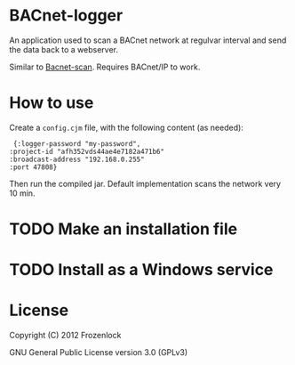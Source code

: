 * BACnet-logger

  An application used to scan a BACnet network at regulvar interval
  and send the data back to a webserver.

  Similar to [[https://github.com/Frozenlock/Bacnet-scan][Bacnet-scan]]. Requires BACnet/IP to work.

* How to use

  Create a =config.cjm= file, with the following content (as needed):
:  {:logger-password "my-password", 
: :project-id "afh352vds44ae4e7182a471b6"
: :broadcast-address "192.168.0.255"
: :port 47808}

  Then run the compiled jar. Default implementation scans the network
  very 10 min.

* TODO Make an installation file
* TODO Install as a Windows service

* License

  Copyright (C) 2012 Frozenlock

  GNU General Public License version 3.0 (GPLv3)
